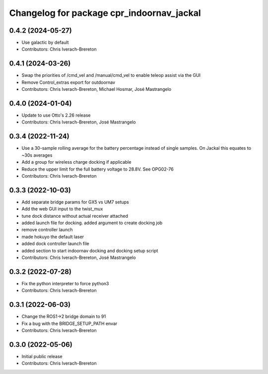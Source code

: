 ^^^^^^^^^^^^^^^^^^^^^^^^^^^^^^^^^^^^^^^^^^
Changelog for package cpr_indoornav_jackal
^^^^^^^^^^^^^^^^^^^^^^^^^^^^^^^^^^^^^^^^^^

0.4.2 (2024-05-27)
------------------
* Use galactic by default
* Contributors: Chris Iverach-Brereton

0.4.1 (2024-03-26)
------------------
* Swap the priorities of /cmd_vel and /manual/cmd_vel to enable teleop assist via the GUI
* Remove Control_extras export for outdoornav
* Contributors: Chris Iverach-Brereton, Michael Hosmar, José Mastrangelo

0.4.0 (2024-01-04)
------------------
* Update to use Otto's 2.26 release
* Contributors: Chris Iverach-Brereton, José Mastrangelo

0.3.4 (2022-11-24)
------------------
* Use a 30-sample rolling average for the battery percentage instead of single samples. On Jackal this equates to ~30s averages
* Add a group for wireless charge docking if applicable
* Reduce the upper limit for the full battery voltage to 28.8V. See OPG02-76
* Contributors: Chris Iverach-Brereton

0.3.3 (2022-10-03)
------------------
* Add separate bridge params for GX5 vs UM7 setups
* Add the web GUI input to the twist_mux
* tune dock distance without actual receiver attached
* added launch file for docking. added argument to create docking job
* remove controller launch
* made hokuyo the default laser
* added dock controller launch file
* added section to start indoornav docking and docking setup script
* Contributors: Chris Iverach-Brereton, José Mastrangelo

0.3.2 (2022-07-28)
------------------
* Fix the python interpreter to force python3
* Contributors: Chris Iverach-Brereton

0.3.1 (2022-06-03)
------------------
* Change the ROS1->2 bridge domain to 91
* Fix a bug with the BRIDGE_SETUP_PATH envar
* Contributors: Chris Iverach-Brereton

0.3.0 (2022-05-06)
------------------
* Initial public release
* Contributors: Chris Iverach-Brereton
